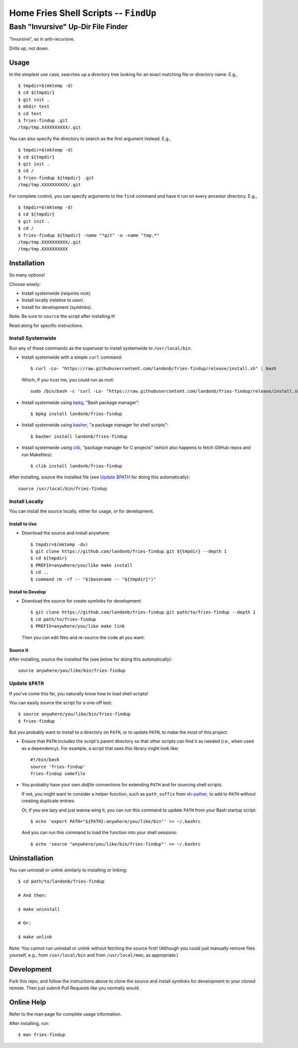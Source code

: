 @@@@@@@@@@@@@@@@@@@@@@@@@@@@@@@@@@@@@@
Home Fries Shell Scripts -- ``FindUp``
@@@@@@@@@@@@@@@@@@@@@@@@@@@@@@@@@@@@@@

###################################
Bash "Invursive" Up-Dir File Finder
###################################

"Invursive", as in anti-recursive.

Drills up, not down.

=====
Usage
=====

In the simplest use case, searches up a directory tree looking
for an exact matching file or directory name. E.g.,

::

  $ tmpdir=$(mktemp -d)
  $ cd ${tmpdir}
  $ git init .
  $ mkdir test
  $ cd test
  $ fries-findup .git
  /tmp/tmp.XXXXXXXXXX/.git

You can also specify the directory to search as the first argument instead. E.g.,

::

  $ tmpdir=$(mktemp -d)
  $ cd ${tmpdir}
  $ git init .
  $ cd /
  $ fries-findup ${tmpdir} .git
  /tmp/tmp.XXXXXXXXXX/.git

For complete control, you can specify arguments to the ``find`` command and have
it run on every ancestor directory. E.g.,

::

  $ tmpdir=$(mktemp -d)
  $ cd ${tmpdir}
  $ git init .
  $ cd /
  $ fries-findup ${tmpdir} -name "*git" -o -name "tmp.*"
  /tmp/tmp.XXXXXXXXXX/.git
  /tmp/tmp.XXXXXXXXXX

============
Installation
============

So many options!

Choose wisely:

- Install systemwide (requires root).

- Install locally (relative to user).

- Install for development (symlinks).

Note: Be sure to ``source`` the script after installing it!

Read along for specific instructions.

Install Systemwide
------------------

Run any of these commands as the superuser to install systemwide to ``/usr/local/bin``.

- Install systemwide with a simple ``curl`` command:

  ::

    $ curl -Lo- "https://raw.githubusercontent.com/landonb/fries-findup/release/install.sh" | bash

  Which, if you trust me, you could run as root::

    sudo /bin/bash -c 'curl -Lo- "https://raw.githubusercontent.com/landonb/fries-findup/release/install.sh" | bash'

- Install systemwide using
  `bpkg <https://github.com/bpkg/bpkg>`__,
  "Bash package manager":

  ::

    $ bpkg install landonb/fries-findup

- Install systemwide using
  `basher <https://github.com/basherpm/basher>`__,
  "a package manager for shell scripts":

  ::

    $ basher install landonb/fries-findup

- Install systemwide using
  `clib <https://github.com/clibs/clib>`__,
  "package manager for C projects"
  (which also happens to fetch GitHub repos and run Makefiles):

  ::

    $ clib install landonb/fries-findup

After installing, source the installed file
(see `Update $PATH`_ for doing this automatically)::

  source /usr/local/bin/fries-findup

Install Locally
---------------

You can install the source locally, either for usage, or for development.

Install to Use
~~~~~~~~~~~~~~

- Download the source and install anywhere:

  ::

    $ tmpdir=$(mktemp -du)
    $ git clone https://github.com/landonb/fries-findup.git ${tmpdir} --depth 1
    $ cd ${tmpdir}
    $ PREFIX=anywhere/you/like make install
    $ cd ..
    $ command rm -rf -- "$(basename -- "${tmpdir}")"

Install to Develop
~~~~~~~~~~~~~~~~~~

- Download the source for create symlinks for development:

  ::

    $ git clone https://github.com/landonb/fries-findup.git path/to/fries-findup --depth 1
    $ cd path/to/fries-findup
    $ PREFIX=anywhere/you/like make link

  Then you can edit files and re-source the code all you want.

Source It
~~~~~~~~~

After installing, source the installed file (see below for doing this automatically)::

  source anywhere/you/like/bin/fries-findup

Update ``$PATH``
----------------

If you've come this far, you naturally know how to load shell scripts!

You can easily source the script for a one-off test::

  $ source anywhere/you/like/bin/fries-findup
  $ fries-findup

But you probably want to install to a directory on ``PATH``, or to update
``PATH``, to make the most of this project.

- Ensure that ``PATH`` includes the script's parent directory so that other
  scripts can find it as needed (i.e., when used as a dependency).
  For example, a script that uses this library might look like::

    #!/bin/bash
    source 'fries-findup'
    fries-findup somefile

- You probably have your own *dotfile* conventions for extending ``PATH``
  and for sourcing shell scripts.

  If not, you might want to consider a helper function, such as
  ``path_suffix`` from `sh-pather
  <https://github.com/landonb/sh-pather/blob/release/bin/path_suffix#L8>`__,
  to add to ``PATH`` without creating duplicate entries.

  Or, if you are lazy and just wanna wing it, you can run this command
  to update ``PATH`` from your Bash startup script::

    $ echo 'export PATH="${PATH}:anywhere/you/like/bin"' >> ~/.bashrc

  And you can run this command to load the function into your shell sessions::

    $ echo 'source "anywhere/you/like/bin/fries-findup"' >> ~/.bashrc

==============
Uninstallation
==============

You can uninstall or unlink similarly to installing or linking:

::

  $ cd path/to/landonb/fries-findup

  # And then:

  $ make uninstall

  # Or:

  $ make unlink

Note: You cannot run uninstall or unlink without fetching the source first!
(Although you could just manually remove files yourself, e.g., from
``/usr/local/bin`` and from ``/usr/local/man``, as appropriate.)

===========
Development
===========

Fork this repo, and follow the instructions above to clone the source and
install symlinks for development to your cloned remote. Then just submit
Pull Requests like you normally would.

===========
Online Help
===========

Refer to the man page for complete usage information.

After installing, run::

  $ man fries-findup

